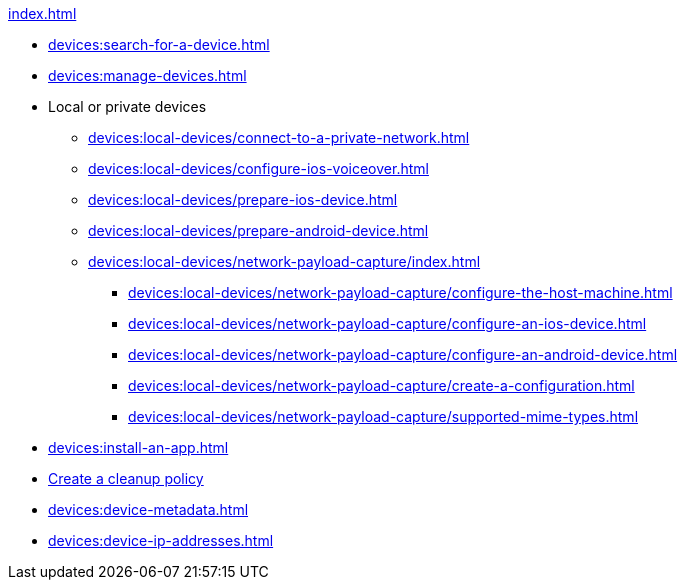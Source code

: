 .xref:index.adoc[]
* xref:devices:search-for-a-device.adoc[]
* xref:devices:manage-devices.adoc[]

* Local or private devices
** xref:devices:local-devices/connect-to-a-private-network.adoc[]
** xref:devices:local-devices/configure-ios-voiceover.adoc[]
** xref:devices:local-devices/prepare-ios-device.adoc[]
** xref:devices:local-devices/prepare-android-device.adoc[]

** xref:devices:local-devices/network-payload-capture/index.adoc[]
*** xref:devices:local-devices/network-payload-capture/configure-the-host-machine.adoc[]
*** xref:devices:local-devices/network-payload-capture/configure-an-ios-device.adoc[]
*** xref:devices:local-devices/network-payload-capture/configure-an-android-device.adoc[]
*** xref:devices:local-devices/network-payload-capture/create-a-configuration.adoc[]
*** xref:devices:local-devices/network-payload-capture/supported-mime-types.adoc[]

* xref:devices:install-an-app.adoc[]
* xref:devices:create-a-device-cleanup-policy.adoc[Create a cleanup policy]
* xref:devices:device-metadata.adoc[]
* xref:devices:device-ip-addresses.adoc[]
